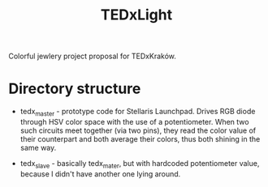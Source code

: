 #+title: TEDxLight

Colorful jewlery project proposal for TEDxKraków.



* Directory structure

- tedx_master - prototype code for Stellaris Launchpad. Drives RGB
  diode through HSV color space with the use of a potentiometer. When
  two such circuits meet together (via two pins), they read the color
  value of their counterpart and both average their colors, thus both
  shining in the same way.

- tedx_slave - basically tedx_mater, but with hardcoded potentiometer
  value, because I didn't have another one lying around.
